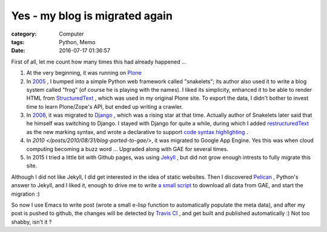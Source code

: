 ===============================
Yes - my blog is migrated again
===============================
:category: Computer
:tags: Python, Memo
:date: 2016-07-17 01:36:57

First of all, let me count how many times this had already happened ...

#. At the very beginning, it was running on `Plone <https://plone.org/>`_
#. In `2005 </posts/2005/12/13/cong-ploneqian-yi-blogshu-ju-wan-bi/>`_ , I bumped into a simple Python web framework called "snakelets"; its author also used it to write a blog system called "frog" (of course he is playing with the names). I liked its simplicity, enhanced it to be able to render HTML from `StructuredText <https://wiki.python.org/moin/StructuredText/MarkUp>`_ , which was used in my original Plone site. To export the data, I didn't bother to invest time to learn Plone/Zope's API, but ended up writing a crawler.
#. In `2006 </posts/2006/09/23/this-site-is-powered-by-django-now>`_, it was migrated to  `Django <https://www.djangoproject.com>`_ , which was a rising star at that time. Actually author of Snakelets later said that he himself was switching to Django. I stayed with Django for quite a while, during which I added `restructuredText <http://docutils.sourceforge.net/rst.html>`_ as the new marking syntax, and wrote a declarative to support `code syntax highlighting   </posts/2008/01/25/kuo-zhan-docutils>`_ .
#. In `2010 </posts/2010/08/31/blog-ported-to-gae/>`, it was migrated to Google App Engine. Yes this was when cloud computing becoming a buzz word ... Upgraded along with GAE for several times.
#. In 2015 I tried a little bit with Github pages, was using `Jekyll <https://jekyllrb.com/>`_ , but did not grow enough intrests to fully migrate this site.

Although I did not like Jekyll, I did get interested in the idea of static websites. Then I discovered `Pelican <http://docs.getpelican.com/>`_ , Python's answer to Jekyll, and I liked it, enough to drive me to write `a small script <https://bitbucket.org/murphytalk/murphylog/src/3fd9241773e97c366b5c03cb15221b350d5ed680/api.py?fileviewer=file-view-default>`_ to download all data from GAE, and start the migration :)

So now I use Emacs to write post (wrote a small e-lisp function to automatically populate the meta data), and after my post is pushed to github, the changes will be detected by `Travis CI <https://travis-ci.org/>`_ , and get built and published automatically :) Not too shabby, isn't it ?

